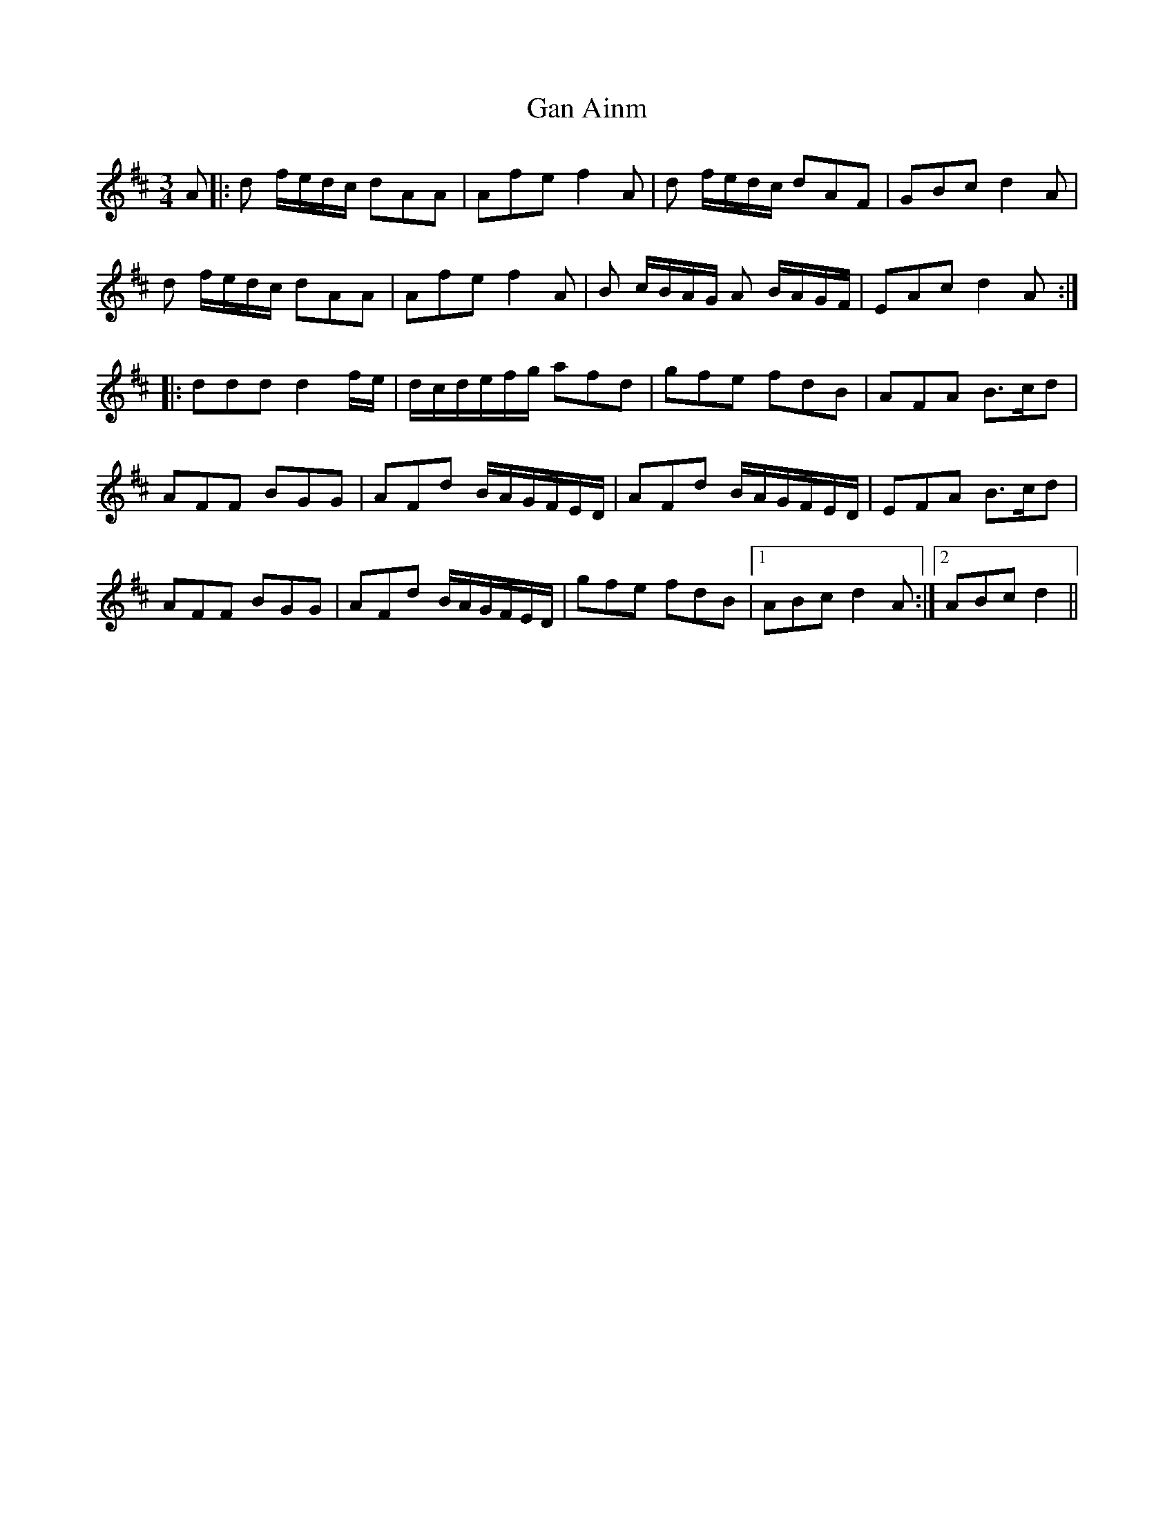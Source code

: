 X: 1
T: Gan Ainm
Z: gam
S: https://thesession.org/tunes/9391#setting9391
R: waltz
M: 3/4
L: 1/8
K: Dmaj
A|:d f/e/d/c/ dAA | Afe f2A |d f/e/d/c/ dAF | GBc d2A|
d f/e/d/c/ dAA | Afe f2A |B c/B/A/G/ A B/A/G/F/| EAc d2A:|
|:ddd d2 f/e/ | d/c/d/e/f/g/ afd |gfe fdB | AFA B3/c/d |
AFF BGG | AFd B/A/G/F/E/D/ |AFd B/A/G/F/E/D/ | EFA B3/c/d |
AFF BGG | AFd B/A/G/F/E/D/|gfe fdB |1 ABc d2A :|2 ABc d2||
